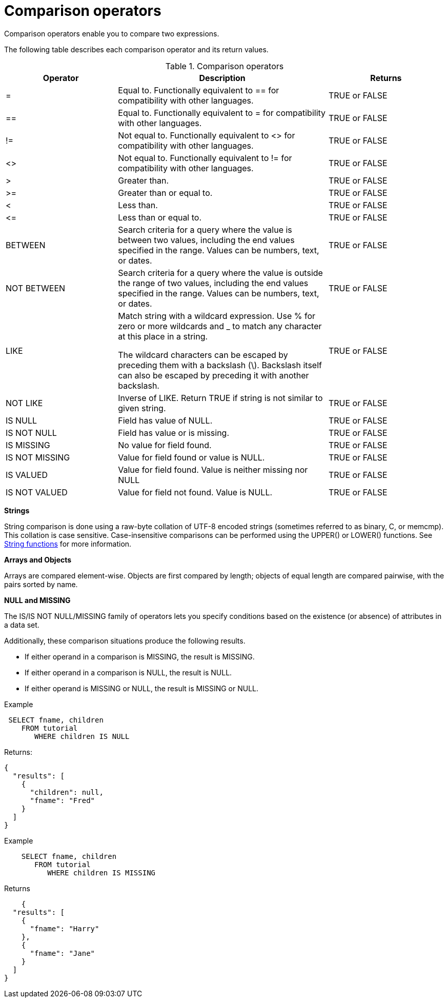 [#topic_7_2]
= Comparison operators

Comparison operators enable you to compare two expressions.

The following table describes each comparison operator and its return values.

.Comparison operators
[cols="2252,4235,2343"]
|===
| Operator | Description | Returns

| =
| Equal to.
Functionally equivalent to == for compatibility with other languages.
| TRUE or FALSE

| ==
| Equal to.
Functionally equivalent to = for compatibility with other languages.
| TRUE or FALSE

| !=
| Not equal to.
Functionally equivalent to <> for compatibility with other languages.
| TRUE or FALSE

| <>
| Not equal to.
Functionally equivalent to != for compatibility with other languages.
| TRUE or FALSE

| >
| Greater than.
| TRUE or FALSE

| >=
| Greater than or equal to.
| TRUE or FALSE

| <
| Less than.
| TRUE or FALSE

| \<=
| Less than or equal to.
| TRUE or FALSE

| BETWEEN
| Search criteria for a query where the value is between two values, including the end values specified in the range.
Values can be numbers, text, or dates.
| TRUE or FALSE

| NOT BETWEEN
| Search criteria for a query where the value is outside the range of two values, including the end values specified in the range.
Values can be numbers, text, or dates.
| TRUE or FALSE

| LIKE
| Match string with a wildcard expression.
Use % for zero or more wildcards and _ to match any character at this place in a string.

The wildcard characters can be escaped by preceding them with a backslash (\).
Backslash itself can also be escaped by preceding it with another backslash.
| TRUE or FALSE

| NOT LIKE
| Inverse of LIKE.
Return TRUE if string is not similar to given string.
| TRUE or FALSE

| IS NULL
| Field has value of NULL.
| TRUE or FALSE

| IS NOT NULL
| Field has value or is missing.
| TRUE or FALSE

| IS MISSING
| No value for field found.
| TRUE or FALSE

| IS NOT MISSING
| Value for field found or value is NULL.
| TRUE or FALSE

| IS VALUED
| Value for field found.
Value is neither missing nor NULL
| TRUE or FALSE

| IS NOT VALUED
| Value for field not found.
Value is NULL.
| TRUE or FALSE
|===

*Strings*

String comparison is done using a raw-byte collation of UTF-8 encoded strings (sometimes referred to as binary, C, or memcmp).
This collation is case sensitive.
Case-insensitive comparisons can be performed using the UPPER() or LOWER() functions.
See xref:n1ql-language-reference/stringfun.adoc[String functions] for more information.

*Arrays and Objects*

Arrays are compared element-wise.
Objects are first compared by length; objects of equal length are compared pairwise, with the pairs sorted by name.

*NULL and MISSING*

The IS/IS NOT NULL/MISSING family of operators lets you specify conditions based on the existence (or absence) of attributes in a data set.

Additionally, these comparison situations produce the following results.

* If either operand in a comparison is MISSING, the result is MISSING.
* If either operand in a comparison is NULL, the result is NULL.
* If either operand is MISSING or NULL, the result is MISSING or NULL.

Example

----
 SELECT fname, children
    FROM tutorial
       WHERE children IS NULL
----

Returns:

----
{
  "results": [
    {
      "children": null,
      "fname": "Fred"
    }
  ]
}
----

Example

----
    SELECT fname, children
       FROM tutorial
          WHERE children IS MISSING
----

Returns

----
    {
  "results": [
    {
      "fname": "Harry"
    },
    {
      "fname": "Jane"
    }
  ]
}
----
